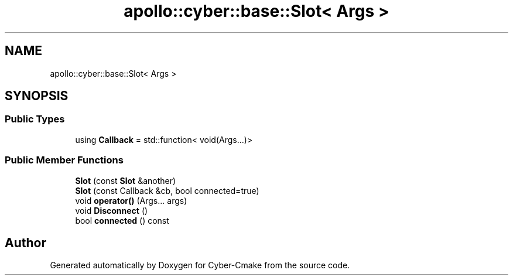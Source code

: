 .TH "apollo::cyber::base::Slot< Args >" 3 "Thu Aug 31 2023" "Cyber-Cmake" \" -*- nroff -*-
.ad l
.nh
.SH NAME
apollo::cyber::base::Slot< Args >
.SH SYNOPSIS
.br
.PP
.SS "Public Types"

.in +1c
.ti -1c
.RI "using \fBCallback\fP = std::function< void(Args\&.\&.\&.)>"
.br
.in -1c
.SS "Public Member Functions"

.in +1c
.ti -1c
.RI "\fBSlot\fP (const \fBSlot\fP &another)"
.br
.ti -1c
.RI "\fBSlot\fP (const Callback &cb, bool connected=true)"
.br
.ti -1c
.RI "void \fBoperator()\fP (Args\&.\&.\&. args)"
.br
.ti -1c
.RI "void \fBDisconnect\fP ()"
.br
.ti -1c
.RI "bool \fBconnected\fP () const"
.br
.in -1c

.SH "Author"
.PP 
Generated automatically by Doxygen for Cyber-Cmake from the source code\&.

